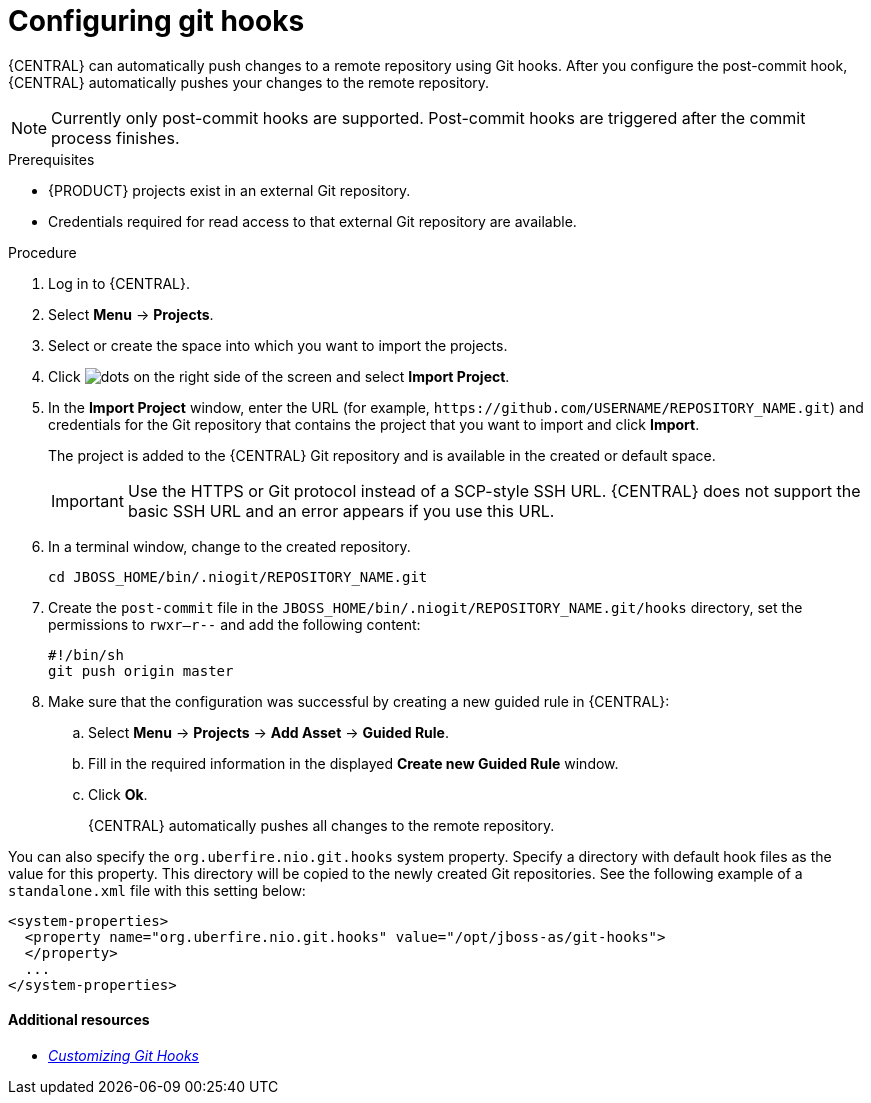 [id='managing-business-central-configuring-githooks-proc']
= Configuring git hooks

{CENTRAL} can automatically push changes to a remote repository using Git hooks. After you configure the post-commit hook, {CENTRAL} automatically pushes your changes to the remote repository.

[NOTE]
====
Currently only post-commit hooks are supported. Post-commit hooks are triggered after the commit process finishes.
====

.Prerequisites
* {PRODUCT} projects exist in an external Git repository.
* Credentials required for read access to that external Git repository are available.

.Procedure

. Log in to {CENTRAL}.
. Select *Menu* -> *Projects*.
. Select or create the space into which you want to import the projects.
. Click image:project-data/dots.png[] on the right side of the screen and select *Import Project*.
. In the *Import Project* window, enter the URL (for example, `\https://github.com/USERNAME/REPOSITORY_NAME.git`) and credentials for the Git repository that contains the project that you want to import and click *Import*.
+
The project is added to the {CENTRAL} Git repository and is available in the created or default space.
+
[IMPORTANT]
=====
Use the HTTPS or Git protocol instead of a SCP-style SSH URL. {CENTRAL} does not support the basic SSH URL and an error appears if you use this URL.
=====

. In a terminal window, change to the created repository.
+
[source]
----
cd JBOSS_HOME/bin/.niogit/REPOSITORY_NAME.git
----

. Create the `post-commit` file in the `JBOSS_HOME/bin/.niogit/REPOSITORY_NAME.git/hooks` directory, set the permissions to `rwxr--r--` and add the following content:
+
[source]
----
#!/bin/sh
git push origin master
----

. Make sure that the configuration was successful by creating a new guided rule in {CENTRAL}:

.. Select *Menu* -> *Projects* -> *Add Asset* -> *Guided Rule*.
.. Fill in the required information in the displayed *Create new Guided Rule* window.
.. Click *Ok*.
+
{CENTRAL} automatically pushes all changes to the remote repository.

You can also specify the `org.uberfire.nio.git.hooks` system property. Specify a directory with default hook files as the value for this property. This directory will be copied to the newly created Git repositories. See the following example of a `standalone.xml` file with this setting below:

[source]
----
<system-properties>
  <property name="org.uberfire.nio.git.hooks" value="/opt/jboss-as/git-hooks">
  </property>
  ...
</system-properties>
----

[float]
==== Additional resources

* https://git-scm.com/book/en/v2/Customizing-Git-Git-Hooks/[_Customizing Git Hooks_]
